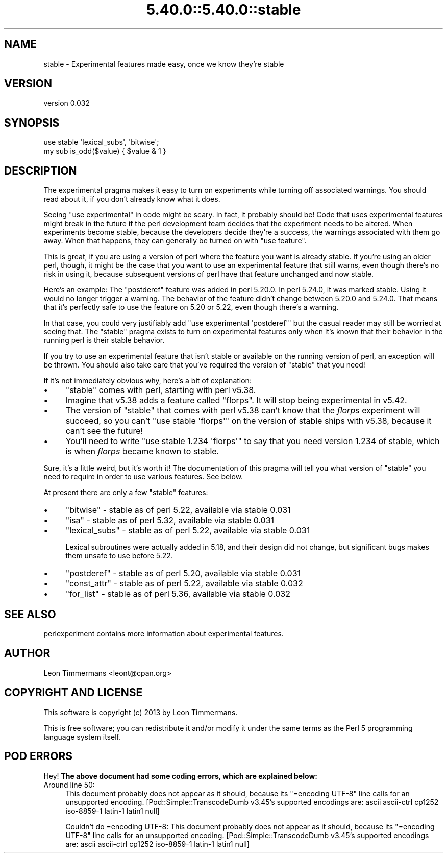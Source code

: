 .\" Automatically generated by Pod::Man 5.0102 (Pod::Simple 3.45)
.\"
.\" Standard preamble:
.\" ========================================================================
.de Sp \" Vertical space (when we can't use .PP)
.if t .sp .5v
.if n .sp
..
.de Vb \" Begin verbatim text
.ft CW
.nf
.ne \\$1
..
.de Ve \" End verbatim text
.ft R
.fi
..
.\" \*(C` and \*(C' are quotes in nroff, nothing in troff, for use with C<>.
.ie n \{\
.    ds C` ""
.    ds C' ""
'br\}
.el\{\
.    ds C`
.    ds C'
'br\}
.\"
.\" Escape single quotes in literal strings from groff's Unicode transform.
.ie \n(.g .ds Aq \(aq
.el       .ds Aq '
.\"
.\" If the F register is >0, we'll generate index entries on stderr for
.\" titles (.TH), headers (.SH), subsections (.SS), items (.Ip), and index
.\" entries marked with X<> in POD.  Of course, you'll have to process the
.\" output yourself in some meaningful fashion.
.\"
.\" Avoid warning from groff about undefined register 'F'.
.de IX
..
.nr rF 0
.if \n(.g .if rF .nr rF 1
.if (\n(rF:(\n(.g==0)) \{\
.    if \nF \{\
.        de IX
.        tm Index:\\$1\t\\n%\t"\\$2"
..
.        if !\nF==2 \{\
.            nr % 0
.            nr F 2
.        \}
.    \}
.\}
.rr rF
.\" ========================================================================
.\"
.IX Title "5.40.0::5.40.0::stable 3"
.TH 5.40.0::5.40.0::stable 3 2024-12-13 "perl v5.40.0" "Perl Programmers Reference Guide"
.\" For nroff, turn off justification.  Always turn off hyphenation; it makes
.\" way too many mistakes in technical documents.
.if n .ad l
.nh
.SH NAME
stable \- Experimental features made easy, once we know they're stable
.SH VERSION
.IX Header "VERSION"
version 0.032
.SH SYNOPSIS
.IX Header "SYNOPSIS"
.Vb 2
\&        use stable \*(Aqlexical_subs\*(Aq, \*(Aqbitwise\*(Aq;
\&        my sub is_odd($value) { $value & 1 }
.Ve
.SH DESCRIPTION
.IX Header "DESCRIPTION"
The experimental pragma makes it easy to turn on experiments while turning
off associated warnings.  You should read about it, if you don't already know
what it does.
.PP
Seeing \f(CW\*(C`use experimental\*(C'\fR in code might be scary.  In fact, it probably should
be!  Code that uses experimental features might break in the future if the perl
development team decides that the experiment needs to be altered.  When
experiments become stable, because the developers decide they're a success, the
warnings associated with them go away.  When that happens, they can generally
be turned on with \f(CW\*(C`use feature\*(C'\fR.
.PP
This is great, if you are using a version of perl where the feature you want is
already stable.  If you're using an older perl, though, it might be the case
that you want to use an experimental feature that still warns, even though
there's no risk in using it, because subsequent versions of perl have that
feature unchanged and now stable.
.PP
Here's an example:  The \f(CW\*(C`postderef\*(C'\fR feature was added in perl 5.20.0.  In perl
5.24.0, it was marked stable.  Using it would no longer trigger a warning.  The
behavior of the feature didn't change between 5.20.0 and 5.24.0.  That means
that it's perfectly safe to use the feature on 5.20 or 5.22, even though
there's a warning.
.PP
In that case, you could very justifiably add \f(CW\*(C`use experimental \*(Aqpostderef\*(Aq\*(C'\fR
but the casual reader may still be worried at seeing that.  The \f(CW\*(C`stable\*(C'\fR
pragma exists to turn on experimental features only when it's known that
their behavior in the running perl is their stable behavior.
.PP
If you try to use an experimental feature that isn't stable or available on
the running version of perl, an exception will be thrown.  You should also take
care that you've required the version of \f(CW\*(C`stable\*(C'\fR that you need!
.PP
If it's not immediately obvious why, here's a bit of explanation:
.IP \(bu 4
\&\f(CW\*(C`stable\*(C'\fR comes with perl, starting with perl v5.38.
.IP \(bu 4
Imagine that v5.38 adds a feature called "florps".  It will stop being
experimental in v5.42.
.IP \(bu 4
The version of \f(CW\*(C`stable\*(C'\fR that comes with perl v5.38 can't know that the
\&\fIflorps\fR experiment will succeed, so you can't \f(CW\*(C`use stable \*(Aqflorps\*(Aq\*(C'\fR on the
version of stable ships with v5.38, because it can't see the future!
.IP \(bu 4
You'll need to write \f(CW\*(C`use stable 1.234 \*(Aqflorps\*(Aq\*(C'\fR to say that you need version
1.234 of stable, which is when \fIflorps\fR became known to stable.
.PP
Sure, it's a little weird, but it's worth it!  The documentation of this pragma
will tell you what version of \f(CW\*(C`stable\*(C'\fR you need to require in order to use
various features.  See below.
.PP
At present there are only a few "stable" features:
.IP \(bu 4
\&\f(CW\*(C`bitwise\*(C'\fR \- stable as of perl 5.22, available via stable 0.031
.IP \(bu 4
\&\f(CW\*(C`isa\*(C'\fR \- stable as of perl 5.32, available via stable 0.031
.IP \(bu 4
\&\f(CW\*(C`lexical_subs\*(C'\fR \- stable as of perl 5.22, available via stable 0.031
.Sp
Lexical subroutines were actually added in 5.18, and their design did not
change, but significant bugs makes them unsafe to use before 5.22.
.IP \(bu 4
\&\f(CW\*(C`postderef\*(C'\fR \- stable as of perl 5.20, available via stable 0.031
.IP \(bu 4
\&\f(CW\*(C`const_attr\*(C'\fR \- stable as of perl 5.22, available via stable 0.032
.IP \(bu 4
\&\f(CW\*(C`for_list\*(C'\fR \- stable as of perl 5.36, available via stable 0.032
.SH "SEE ALSO"
.IX Header "SEE ALSO"
perlexperiment contains more information about experimental features.
.SH AUTHOR
.IX Header "AUTHOR"
Leon Timmermans <leont@cpan.org>
.SH "COPYRIGHT AND LICENSE"
.IX Header "COPYRIGHT AND LICENSE"
This software is copyright (c) 2013 by Leon Timmermans.
.PP
This is free software; you can redistribute it and/or modify it under
the same terms as the Perl 5 programming language system itself.
.SH "POD ERRORS"
.IX Header "POD ERRORS"
Hey! \fBThe above document had some coding errors, which are explained below:\fR
.IP "Around line 50:" 4
.IX Item "Around line 50:"
This document probably does not appear as it should, because its "=encoding UTF\-8" line calls for an unsupported encoding.  [Pod::Simple::TranscodeDumb v3.45's supported encodings are: ascii ascii-ctrl cp1252 iso\-8859\-1 latin\-1 latin1 null]
.Sp
Couldn't do =encoding UTF\-8: This document probably does not appear as it should, because its "=encoding UTF\-8" line calls for an unsupported encoding.  [Pod::Simple::TranscodeDumb v3.45's supported encodings are: ascii ascii-ctrl cp1252 iso\-8859\-1 latin\-1 latin1 null]
